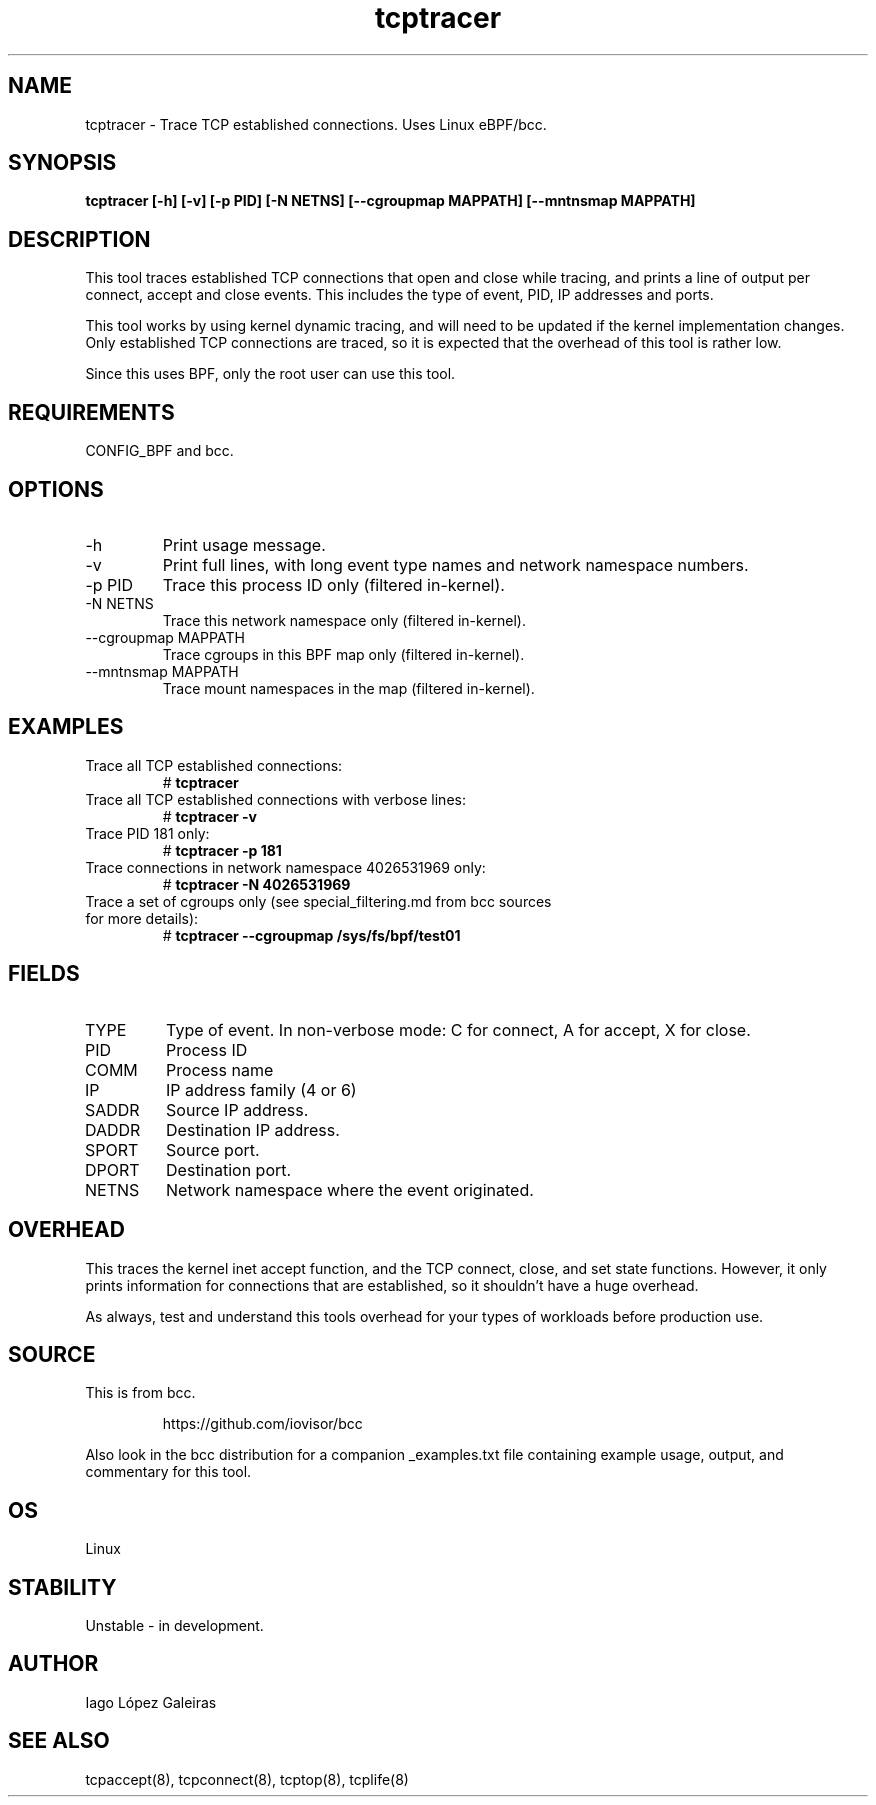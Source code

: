 .TH tcptracer 8  "2020-02-20" "USER COMMANDS"
.SH NAME
tcptracer \- Trace TCP established connections. Uses Linux eBPF/bcc.
.SH SYNOPSIS
.B tcptracer [\-h] [\-v] [\-p PID] [\-N NETNS] [\-\-cgroupmap MAPPATH] [--mntnsmap MAPPATH]
.SH DESCRIPTION
This tool traces established TCP connections that open and close while tracing,
and prints a line of output per connect, accept and close events. This includes
the type of event, PID, IP addresses and ports.

This tool works by using kernel dynamic tracing, and will need to be updated if
the kernel implementation changes. Only established TCP connections are traced,
so it is expected that the overhead of this tool is rather low.

Since this uses BPF, only the root user can use this tool.
.SH REQUIREMENTS
CONFIG_BPF and bcc.
.SH OPTIONS
.TP
\-h
Print usage message.
.TP
\-v
Print full lines, with long event type names and network namespace numbers.
.TP
\-p PID
Trace this process ID only (filtered in-kernel).
.TP
\-N NETNS
Trace this network namespace only (filtered in-kernel).
.TP
\-\-cgroupmap MAPPATH
Trace cgroups in this BPF map only (filtered in-kernel).
.TP
\-\-mntnsmap  MAPPATH
Trace mount namespaces in the map (filtered in-kernel).
.SH EXAMPLES
.TP
Trace all TCP established connections:
#
.B tcptracer
.TP
Trace all TCP established connections with verbose lines:
#
.B tcptracer \-v
.TP
Trace PID 181 only:
#
.B tcptracer \-p 181
.TP
Trace connections in network namespace 4026531969 only:
#
.B tcptracer \-N 4026531969
.TP
Trace a set of cgroups only (see special_filtering.md from bcc sources for more details):
#
.B tcptracer \-\-cgroupmap /sys/fs/bpf/test01
.SH FIELDS
.TP
TYPE
Type of event. In non-verbose mode: C for connect, A for accept, X for close.
.TP
PID
Process ID
.TP
COMM
Process name
.TP
IP
IP address family (4 or 6)
.TP
SADDR
Source IP address.
.TP
DADDR
Destination IP address.
.TP
SPORT
Source port.
.TP
DPORT
Destination port.
.TP
NETNS
Network namespace where the event originated.
.SH OVERHEAD
This traces the kernel inet accept function, and the TCP connect, close,
and set state functions. However, it only prints information for connections
that are established, so it shouldn't have a huge overhead.

As always, test and understand this tools overhead for your types of workloads
before production use.
.SH SOURCE
This is from bcc.
.IP
https://github.com/iovisor/bcc
.PP
Also look in the bcc distribution for a companion _examples.txt file containing
example usage, output, and commentary for this tool.
.SH OS
Linux
.SH STABILITY
Unstable - in development.
.SH AUTHOR
Iago López Galeiras
.SH SEE ALSO
tcpaccept(8), tcpconnect(8), tcptop(8), tcplife(8)
